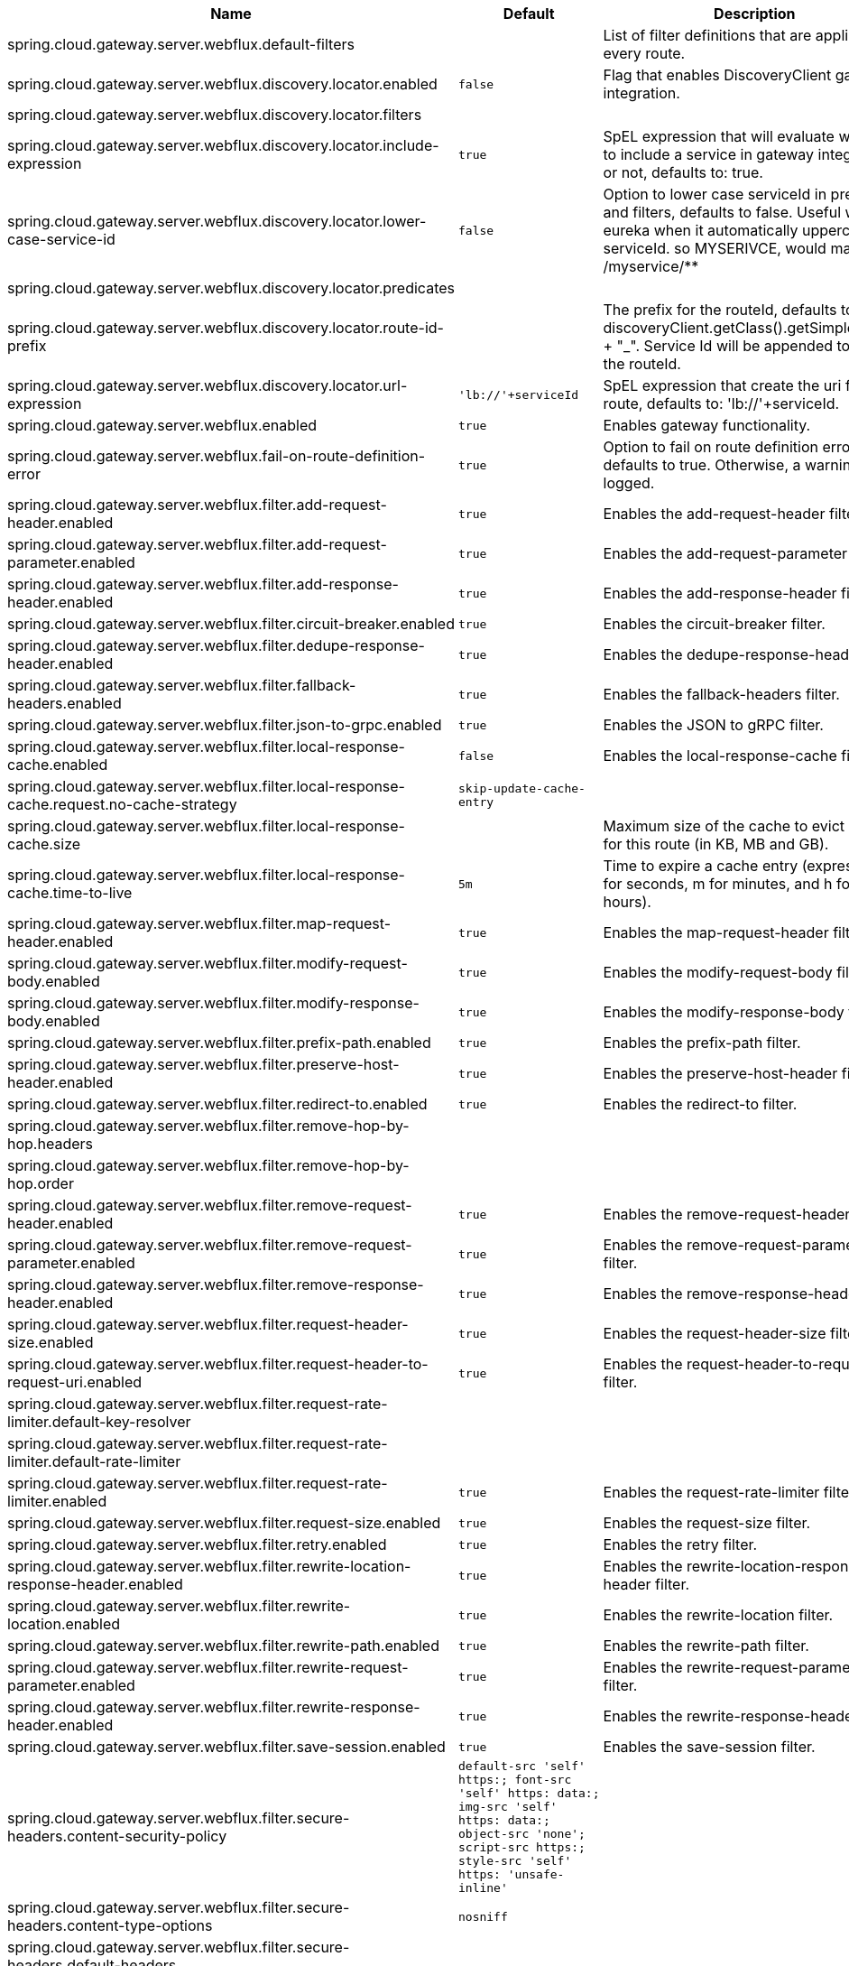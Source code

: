 |===
|Name | Default | Description

|spring.cloud.gateway.server.webflux.default-filters |  | List of filter definitions that are applied to every route.
|spring.cloud.gateway.server.webflux.discovery.locator.enabled | `+++false+++` | Flag that enables DiscoveryClient gateway integration.
|spring.cloud.gateway.server.webflux.discovery.locator.filters |  | 
|spring.cloud.gateway.server.webflux.discovery.locator.include-expression | `+++true+++` | SpEL expression that will evaluate whether to include a service in gateway integration or not, defaults to: true.
|spring.cloud.gateway.server.webflux.discovery.locator.lower-case-service-id | `+++false+++` | Option to lower case serviceId in predicates and filters, defaults to false. Useful with eureka when it automatically uppercases serviceId. so MYSERIVCE, would match /myservice/**
|spring.cloud.gateway.server.webflux.discovery.locator.predicates |  | 
|spring.cloud.gateway.server.webflux.discovery.locator.route-id-prefix |  | The prefix for the routeId, defaults to discoveryClient.getClass().getSimpleName() + "_". Service Id will be appended to create the routeId.
|spring.cloud.gateway.server.webflux.discovery.locator.url-expression | `+++'lb://'+serviceId+++` | SpEL expression that create the uri for each route, defaults to: 'lb://'+serviceId.
|spring.cloud.gateway.server.webflux.enabled | `+++true+++` | Enables gateway functionality.
|spring.cloud.gateway.server.webflux.fail-on-route-definition-error | `+++true+++` | Option to fail on route definition errors, defaults to true. Otherwise, a warning is logged.
|spring.cloud.gateway.server.webflux.filter.add-request-header.enabled | `+++true+++` | Enables the add-request-header filter.
|spring.cloud.gateway.server.webflux.filter.add-request-parameter.enabled | `+++true+++` | Enables the add-request-parameter filter.
|spring.cloud.gateway.server.webflux.filter.add-response-header.enabled | `+++true+++` | Enables the add-response-header filter.
|spring.cloud.gateway.server.webflux.filter.circuit-breaker.enabled | `+++true+++` | Enables the circuit-breaker filter.
|spring.cloud.gateway.server.webflux.filter.dedupe-response-header.enabled | `+++true+++` | Enables the dedupe-response-header filter.
|spring.cloud.gateway.server.webflux.filter.fallback-headers.enabled | `+++true+++` | Enables the fallback-headers filter.
|spring.cloud.gateway.server.webflux.filter.json-to-grpc.enabled | `+++true+++` | Enables the JSON to gRPC filter.
|spring.cloud.gateway.server.webflux.filter.local-response-cache.enabled | `+++false+++` | Enables the local-response-cache filter.
|spring.cloud.gateway.server.webflux.filter.local-response-cache.request.no-cache-strategy | `+++skip-update-cache-entry+++` | 
|spring.cloud.gateway.server.webflux.filter.local-response-cache.size |  | Maximum size of the cache to evict entries for this route (in KB, MB and GB).
|spring.cloud.gateway.server.webflux.filter.local-response-cache.time-to-live | `+++5m+++` | Time to expire a cache entry (expressed in s for seconds, m for minutes, and h for hours).
|spring.cloud.gateway.server.webflux.filter.map-request-header.enabled | `+++true+++` | Enables the map-request-header filter.
|spring.cloud.gateway.server.webflux.filter.modify-request-body.enabled | `+++true+++` | Enables the modify-request-body filter.
|spring.cloud.gateway.server.webflux.filter.modify-response-body.enabled | `+++true+++` | Enables the modify-response-body filter.
|spring.cloud.gateway.server.webflux.filter.prefix-path.enabled | `+++true+++` | Enables the prefix-path filter.
|spring.cloud.gateway.server.webflux.filter.preserve-host-header.enabled | `+++true+++` | Enables the preserve-host-header filter.
|spring.cloud.gateway.server.webflux.filter.redirect-to.enabled | `+++true+++` | Enables the redirect-to filter.
|spring.cloud.gateway.server.webflux.filter.remove-hop-by-hop.headers |  | 
|spring.cloud.gateway.server.webflux.filter.remove-hop-by-hop.order |  | 
|spring.cloud.gateway.server.webflux.filter.remove-request-header.enabled | `+++true+++` | Enables the remove-request-header filter.
|spring.cloud.gateway.server.webflux.filter.remove-request-parameter.enabled | `+++true+++` | Enables the remove-request-parameter filter.
|spring.cloud.gateway.server.webflux.filter.remove-response-header.enabled | `+++true+++` | Enables the remove-response-header filter.
|spring.cloud.gateway.server.webflux.filter.request-header-size.enabled | `+++true+++` | Enables the request-header-size filter.
|spring.cloud.gateway.server.webflux.filter.request-header-to-request-uri.enabled | `+++true+++` | Enables the request-header-to-request-uri filter.
|spring.cloud.gateway.server.webflux.filter.request-rate-limiter.default-key-resolver |  | 
|spring.cloud.gateway.server.webflux.filter.request-rate-limiter.default-rate-limiter |  | 
|spring.cloud.gateway.server.webflux.filter.request-rate-limiter.enabled | `+++true+++` | Enables the request-rate-limiter filter.
|spring.cloud.gateway.server.webflux.filter.request-size.enabled | `+++true+++` | Enables the request-size filter.
|spring.cloud.gateway.server.webflux.filter.retry.enabled | `+++true+++` | Enables the retry filter.
|spring.cloud.gateway.server.webflux.filter.rewrite-location-response-header.enabled | `+++true+++` | Enables the rewrite-location-response-header filter.
|spring.cloud.gateway.server.webflux.filter.rewrite-location.enabled | `+++true+++` | Enables the rewrite-location filter.
|spring.cloud.gateway.server.webflux.filter.rewrite-path.enabled | `+++true+++` | Enables the rewrite-path filter.
|spring.cloud.gateway.server.webflux.filter.rewrite-request-parameter.enabled | `+++true+++` | Enables the rewrite-request-parameter filter.
|spring.cloud.gateway.server.webflux.filter.rewrite-response-header.enabled | `+++true+++` | Enables the rewrite-response-header filter.
|spring.cloud.gateway.server.webflux.filter.save-session.enabled | `+++true+++` | Enables the save-session filter.
|spring.cloud.gateway.server.webflux.filter.secure-headers.content-security-policy | `+++default-src 'self' https:; font-src 'self' https: data:; img-src 'self' https: data:; object-src 'none'; script-src https:; style-src 'self' https: 'unsafe-inline'+++` | 
|spring.cloud.gateway.server.webflux.filter.secure-headers.content-type-options | `+++nosniff+++` | 
|spring.cloud.gateway.server.webflux.filter.secure-headers.default-headers |  | 
|spring.cloud.gateway.server.webflux.filter.secure-headers.disable |  | 
|spring.cloud.gateway.server.webflux.filter.secure-headers.disabled-headers |  | 
|spring.cloud.gateway.server.webflux.filter.secure-headers.download-options | `+++noopen+++` | 
|spring.cloud.gateway.server.webflux.filter.secure-headers.enabled | `+++true+++` | Enables the secure-headers filter.
|spring.cloud.gateway.server.webflux.filter.secure-headers.enabled-headers |  | 
|spring.cloud.gateway.server.webflux.filter.secure-headers.frame-options | `+++DENY+++` | 
|spring.cloud.gateway.server.webflux.filter.secure-headers.permissions-policy | `+++accelerometer=(), ambient-light-sensor=(), autoplay=(), battery=(), camera=(), cross-origin-isolated=(), display-capture=(), document-domain=(), encrypted-media=(), execution-while-not-rendered=(), execution-while-out-of-viewport=(), fullscreen=(), geolocation=(), gyroscope=(), keyboard-map=(), magnetometer=(), microphone=(), midi=(), navigation-override=(), payment=(), picture-in-picture=(), publickey-credentials-get=(), screen-wake-lock=(), sync-xhr=(), usb=(), web-share=(), xr-spatial-tracking=()+++` | 
|spring.cloud.gateway.server.webflux.filter.secure-headers.permitted-cross-domain-policies | `+++none+++` | 
|spring.cloud.gateway.server.webflux.filter.secure-headers.referrer-policy | `+++no-referrer+++` | 
|spring.cloud.gateway.server.webflux.filter.secure-headers.strict-transport-security | `+++max-age=631138519+++` | 
|spring.cloud.gateway.server.webflux.filter.secure-headers.xss-protection-header | `+++1 ; mode=block+++` | 
|spring.cloud.gateway.server.webflux.filter.set-path.enabled | `+++true+++` | Enables the set-path filter.
|spring.cloud.gateway.server.webflux.filter.set-request-header.enabled | `+++true+++` | Enables the set-request-header filter.
|spring.cloud.gateway.server.webflux.filter.set-request-host-header.enabled | `+++true+++` | Enables the set-request-host-header filter.
|spring.cloud.gateway.server.webflux.filter.set-response-header.enabled | `+++true+++` | Enables the set-response-header filter.
|spring.cloud.gateway.server.webflux.filter.set-status.enabled | `+++true+++` | Enables the set-status filter.
|spring.cloud.gateway.server.webflux.filter.strip-prefix.enabled | `+++true+++` | Enables the strip-prefix filter.
|spring.cloud.gateway.server.webflux.forwarded.by.enabled | `+++false+++` | Enables the Forwarded: by header part.
|spring.cloud.gateway.server.webflux.forwarded.enabled | `+++true+++` | Enables the ForwardedHeadersFilter.
|spring.cloud.gateway.server.webflux.global-filter.adapt-cached-body.enabled | `+++true+++` | Enables the adapt-cached-body global filter.
|spring.cloud.gateway.server.webflux.global-filter.forward-path.enabled | `+++true+++` | Enables the forward-path global filter.
|spring.cloud.gateway.server.webflux.global-filter.forward-routing.enabled | `+++true+++` | Enables the forward-routing global filter.
|spring.cloud.gateway.server.webflux.global-filter.load-balancer-client.enabled | `+++true+++` | Enables the load-balancer-client global filter.
|spring.cloud.gateway.server.webflux.global-filter.local-response-cache.enabled | `+++true+++` | Enables the local-response-cache filter for all routes, it allows to add a specific configuration at route level using LocalResponseCache filter.
|spring.cloud.gateway.server.webflux.global-filter.netty-routing.enabled | `+++true+++` | Enables the netty-routing global filter.
|spring.cloud.gateway.server.webflux.global-filter.netty-write-response.enabled | `+++true+++` | Enables the netty-write-response global filter.
|spring.cloud.gateway.server.webflux.global-filter.reactive-load-balancer-client.enabled | `+++true+++` | Enables the reactive-load-balancer-client global filter.
|spring.cloud.gateway.server.webflux.global-filter.remove-cached-body.enabled | `+++true+++` | Enables the remove-cached-body global filter.
|spring.cloud.gateway.server.webflux.global-filter.route-to-request-url.enabled | `+++true+++` | Enables the route-to-request-url global filter.
|spring.cloud.gateway.server.webflux.global-filter.websocket-routing.enabled | `+++true+++` | Enables the websocket-routing global filter.
|spring.cloud.gateway.server.webflux.globalcors.add-to-simple-url-handler-mapping | `+++false+++` | If global CORS config should be added to the URL handler.
|spring.cloud.gateway.server.webflux.globalcors.cors-configurations |  | 
|spring.cloud.gateway.server.webflux.handler-mapping.order | `+++1+++` | The order of RoutePredicateHandlerMapping.
|spring.cloud.gateway.server.webflux.httpclient.compression | `+++false+++` | Enables compression for Netty HttpClient.
|spring.cloud.gateway.server.webflux.httpclient.connect-timeout |  | The connect timeout in millis, the default is 30s.
|spring.cloud.gateway.server.webflux.httpclient.max-header-size |  | The max response header size.
|spring.cloud.gateway.server.webflux.httpclient.max-initial-line-length |  | The max initial line length.
|spring.cloud.gateway.server.webflux.httpclient.pool.acquire-timeout |  | Only for type FIXED, the maximum time in millis to wait for acquiring.
|spring.cloud.gateway.server.webflux.httpclient.pool.eviction-interval | `+++0+++` | Perform regular eviction checks in the background at a specified interval. Disabled by default ({@link Duration#ZERO})
|spring.cloud.gateway.server.webflux.httpclient.pool.leasing-strategy | `+++fifo+++` | Configures the leasing strategy for the pool (fifo or lifo), defaults to FIFO which is Netty's default.
|spring.cloud.gateway.server.webflux.httpclient.pool.max-connections |  | Only for type FIXED, the maximum number of connections before starting pending acquisition on existing ones.
|spring.cloud.gateway.server.webflux.httpclient.pool.max-idle-time |  | Time in millis after which the channel will be closed. If NULL, there is no max idle time.
|spring.cloud.gateway.server.webflux.httpclient.pool.max-life-time |  | Duration after which the channel will be closed. If NULL, there is no max life time.
|spring.cloud.gateway.server.webflux.httpclient.pool.metrics | `+++false+++` | Enables channel pools metrics to be collected and registered in Micrometer. Disabled by default.
|spring.cloud.gateway.server.webflux.httpclient.pool.name | `+++proxy+++` | The channel pool map name, defaults to proxy.
|spring.cloud.gateway.server.webflux.httpclient.pool.type | `+++elastic+++` | Type of pool for HttpClient to use (elastic, fixed or disabled).
|spring.cloud.gateway.server.webflux.httpclient.proxy.host |  | Hostname for proxy configuration of Netty HttpClient.
|spring.cloud.gateway.server.webflux.httpclient.proxy.non-proxy-hosts-pattern |  | Regular expression (Java) for a configured list of hosts. that should be reached directly, bypassing the proxy
|spring.cloud.gateway.server.webflux.httpclient.proxy.password |  | Password for proxy configuration of Netty HttpClient.
|spring.cloud.gateway.server.webflux.httpclient.proxy.port |  | Port for proxy configuration of Netty HttpClient.
|spring.cloud.gateway.server.webflux.httpclient.proxy.type | `+++http+++` | proxyType for proxy configuration of Netty HttpClient (http, socks4 or socks5).
|spring.cloud.gateway.server.webflux.httpclient.proxy.username |  | Username for proxy configuration of Netty HttpClient.
|spring.cloud.gateway.server.webflux.httpclient.response-timeout |  | The response timeout.
|spring.cloud.gateway.server.webflux.httpclient.ssl.close-notify-flush-timeout | `+++3000ms+++` | SSL close_notify flush timeout. Default to 3000 ms.
|spring.cloud.gateway.server.webflux.httpclient.ssl.close-notify-read-timeout | `+++0+++` | SSL close_notify read timeout. Default to 0 ms.
|spring.cloud.gateway.server.webflux.httpclient.ssl.handshake-timeout | `+++10000ms+++` | SSL handshake timeout. Default to 10000 ms
|spring.cloud.gateway.server.webflux.httpclient.ssl.key-password |  | Key password, default is same as keyStorePassword.
|spring.cloud.gateway.server.webflux.httpclient.ssl.key-store |  | Keystore path for Netty HttpClient.
|spring.cloud.gateway.server.webflux.httpclient.ssl.key-store-password |  | Keystore password.
|spring.cloud.gateway.server.webflux.httpclient.ssl.key-store-provider |  | Keystore provider for Netty HttpClient, optional field.
|spring.cloud.gateway.server.webflux.httpclient.ssl.key-store-type | `+++JKS+++` | Keystore type for Netty HttpClient, default is JKS.
|spring.cloud.gateway.server.webflux.httpclient.ssl.ssl-bundle |  | The name of the SSL bundle to use.
|spring.cloud.gateway.server.webflux.httpclient.ssl.trusted-x509-certificates |  | Trusted certificates for verifying the remote endpoint's certificate.
|spring.cloud.gateway.server.webflux.httpclient.ssl.use-insecure-trust-manager | `+++false+++` | Installs the netty InsecureTrustManagerFactory. This is insecure and not suitable for production.
|spring.cloud.gateway.server.webflux.httpclient.websocket.max-frame-payload-length |  | Max frame payload length.
|spring.cloud.gateway.server.webflux.httpclient.websocket.proxy-ping | `+++true+++` | Proxy ping frames to downstream services, defaults to true.
|spring.cloud.gateway.server.webflux.httpclient.wiretap | `+++false+++` | Enables wiretap debugging for Netty HttpClient.
|spring.cloud.gateway.server.webflux.httpserver.wiretap | `+++false+++` | Enables wiretap debugging for Netty HttpServer.
|spring.cloud.gateway.server.webflux.loadbalancer.use404 | `+++false+++` | 
|spring.cloud.gateway.server.webflux.metrics.enabled | `+++false+++` | Enables the collection of metrics data.
|spring.cloud.gateway.server.webflux.metrics.prefix | `+++spring.cloud.gateway+++` | The prefix of all metrics emitted by gateway.
|spring.cloud.gateway.server.webflux.metrics.tags |  | Tags map that added to metrics.
|spring.cloud.gateway.server.webflux.observability.enabled | `+++true+++` | If Micrometer Observability support should be turned on.
|spring.cloud.gateway.server.webflux.predicate.after.enabled | `+++true+++` | Enables the after predicate.
|spring.cloud.gateway.server.webflux.predicate.before.enabled | `+++true+++` | Enables the before predicate.
|spring.cloud.gateway.server.webflux.predicate.between.enabled | `+++true+++` | Enables the between predicate.
|spring.cloud.gateway.server.webflux.predicate.cloud-foundry-route-service.enabled | `+++true+++` | Enables the cloud-foundry-route-service predicate.
|spring.cloud.gateway.server.webflux.predicate.cookie.enabled | `+++true+++` | Enables the cookie predicate.
|spring.cloud.gateway.server.webflux.predicate.header.enabled | `+++true+++` | Enables the header predicate.
|spring.cloud.gateway.server.webflux.predicate.host.enabled | `+++true+++` | Enables the host predicate.
|spring.cloud.gateway.server.webflux.predicate.host.include-port | `+++true+++` | Include the port in matching the host name.
|spring.cloud.gateway.server.webflux.predicate.method.enabled | `+++true+++` | Enables the method predicate.
|spring.cloud.gateway.server.webflux.predicate.path.enabled | `+++true+++` | Enables the path predicate.
|spring.cloud.gateway.server.webflux.predicate.query.enabled | `+++true+++` | Enables the query predicate.
|spring.cloud.gateway.server.webflux.predicate.read-body.enabled | `+++true+++` | Enables the read-body predicate.
|spring.cloud.gateway.server.webflux.predicate.remote-addr.enabled | `+++true+++` | Enables the remote-addr predicate.
|spring.cloud.gateway.server.webflux.predicate.weight.enabled | `+++true+++` | Enables the weight predicate.
|spring.cloud.gateway.server.webflux.predicate.xforwarded-remote-addr.enabled | `+++true+++` | Enables the xforwarded-remote-addr predicate.
|spring.cloud.gateway.server.webflux.redis-rate-limiter.burst-capacity-header | `+++X-RateLimit-Burst-Capacity+++` | The name of the header that returns the burst capacity configuration.
|spring.cloud.gateway.server.webflux.redis-rate-limiter.config |  | 
|spring.cloud.gateway.server.webflux.redis-rate-limiter.include-headers | `+++true+++` | Whether or not to include headers containing rate limiter information, defaults to true.
|spring.cloud.gateway.server.webflux.redis-rate-limiter.remaining-header | `+++X-RateLimit-Remaining+++` | The name of the header that returns number of remaining requests during the current second.
|spring.cloud.gateway.server.webflux.redis-rate-limiter.replenish-rate-header | `+++X-RateLimit-Replenish-Rate+++` | The name of the header that returns the replenish rate configuration.
|spring.cloud.gateway.server.webflux.redis-rate-limiter.requested-tokens-header | `+++X-RateLimit-Requested-Tokens+++` | The name of the header that returns the requested tokens configuration.
|spring.cloud.gateway.server.webflux.redis-route-definition-repository.enabled | `+++true+++` | If RedisRouteDefinitionRepository should be enabled.
|spring.cloud.gateway.server.webflux.restrictive-property-accessor.enabled | `+++true+++` | Restricts method and property access in SpEL.
|spring.cloud.gateway.server.webflux.route-filter-cache-enabled | `+++false+++` | Enables the route filter cache, defaults to false.
|spring.cloud.gateway.server.webflux.route-refresh-listener.enabled | `+++true+++` | If RouteRefreshListener should be turned on.
|spring.cloud.gateway.server.webflux.routes |  | List of Routes.
|spring.cloud.gateway.server.webflux.set-status.original-status-header-name |  | The name of the header which contains http code of the proxied request.
|spring.cloud.gateway.server.webflux.streaming-media-types |  | 
|spring.cloud.gateway.server.webflux.trusted-proxies |  | Regular expression defining proxies that are trusted when they appear in a Forwarded or X-Forwarded header.
|spring.cloud.gateway.server.webflux.version.default-version |  | The defaultVersion.
|spring.cloud.gateway.server.webflux.version.detect-supported-versions | `+++true+++` | Flag whether to use API versions that appear in mappings for supported version validation (true), or use only explicitly configured versions (false). Defaults to true.
|spring.cloud.gateway.server.webflux.version.header-name |  | The header name used to extract the API Version.
|spring.cloud.gateway.server.webflux.version.media-type |  | The media type name used to extract the API Version.
|spring.cloud.gateway.server.webflux.version.media-type-param-name |  | The media type parameter name used to extract the API Version.
|spring.cloud.gateway.server.webflux.version.path-segment |  | The index of a path segment used to extract the API Version.
|spring.cloud.gateway.server.webflux.version.request-param-name |  | The request parameter name used to extract the API Version.
|spring.cloud.gateway.server.webflux.version.required | `+++false+++` | 
|spring.cloud.gateway.server.webflux.version.supported-versions |  | 
|spring.cloud.gateway.server.webflux.x-forwarded.enabled | `+++true+++` | If the XForwardedHeadersFilter is enabled.
|spring.cloud.gateway.server.webflux.x-forwarded.for-append | `+++true+++` | If appending X-Forwarded-For as a list is enabled.
|spring.cloud.gateway.server.webflux.x-forwarded.for-enabled | `+++true+++` | If X-Forwarded-For is enabled.
|spring.cloud.gateway.server.webflux.x-forwarded.host-append | `+++true+++` | If appending X-Forwarded-Host as a list is enabled.
|spring.cloud.gateway.server.webflux.x-forwarded.host-enabled | `+++true+++` | If X-Forwarded-Host is enabled.
|spring.cloud.gateway.server.webflux.x-forwarded.order | `+++0+++` | The order of the XForwardedHeadersFilter.
|spring.cloud.gateway.server.webflux.x-forwarded.port-append | `+++true+++` | If appending X-Forwarded-Port as a list is enabled.
|spring.cloud.gateway.server.webflux.x-forwarded.port-enabled | `+++true+++` | If X-Forwarded-Port is enabled.
|spring.cloud.gateway.server.webflux.x-forwarded.prefix-append | `+++true+++` | If appending X-Forwarded-Prefix as a list is enabled.
|spring.cloud.gateway.server.webflux.x-forwarded.prefix-enabled | `+++true+++` | If X-Forwarded-Prefix is enabled.
|spring.cloud.gateway.server.webflux.x-forwarded.proto-append | `+++true+++` | If appending X-Forwarded-Proto as a list is enabled.
|spring.cloud.gateway.server.webflux.x-forwarded.proto-enabled | `+++true+++` | If X-Forwarded-Proto is enabled.
|spring.cloud.gateway.server.webmvc.form-filter.enabled | `+++true+++` | Enables the form-filter.
|spring.cloud.gateway.server.webmvc.forwarded-request-headers-filter.enabled | `+++true+++` | Enables the forwarded-request-headers-filter.
|spring.cloud.gateway.server.webmvc.remove-content-length-request-headers-filter.enabled | `+++true+++` | Enables the remove-content-length-request-headers-filter.
|spring.cloud.gateway.server.webmvc.remove-hop-by-hop-request-headers-filter.enabled | `+++true+++` | Enables the remove-hop-by-hop-request-headers-filter.
|spring.cloud.gateway.server.webmvc.remove-hop-by-hop-response-headers-filter.enabled | `+++true+++` | Enables the remove-hop-by-hop-response-headers-filter.
|spring.cloud.gateway.server.webmvc.remove-http2-status-response-headers-filter.enabled | `+++true+++` | Enables the remove-http2-status-response-headers-filter.
|spring.cloud.gateway.server.webmvc.routes |  | List of Routes.
|spring.cloud.gateway.server.webmvc.routes-map |  | Map of Routes.
|spring.cloud.gateway.server.webmvc.streaming-buffer-size | `+++16384+++` | Buffer size for streaming media mime-types.
|spring.cloud.gateway.server.webmvc.streaming-media-types |  | Mime-types that are streaming.
|spring.cloud.gateway.server.webmvc.transfer-encoding-normalization-request-headers-filter.enabled | `+++true+++` | Enables the transfer-encoding-normalization-request-headers-filter.
|spring.cloud.gateway.server.webmvc.trusted-proxies |  | Regular expression defining proxies that are trusted when they appear in a Forwarded of X-Forwarded header.
|spring.cloud.gateway.server.webmvc.weight-calculator-filter.enabled | `+++true+++` | Enables the weight-calculator-filter.
|spring.cloud.gateway.server.webmvc.x-forwarded-request-headers-filter.enabled | `+++true+++` | If the XForwardedHeadersFilter is enabled.
|spring.cloud.gateway.server.webmvc.x-forwarded-request-headers-filter.for-append | `+++true+++` | If appending X-Forwarded-For as a list is enabled.
|spring.cloud.gateway.server.webmvc.x-forwarded-request-headers-filter.for-enabled | `+++true+++` | If X-Forwarded-For is enabled.
|spring.cloud.gateway.server.webmvc.x-forwarded-request-headers-filter.host-append | `+++true+++` | If appending X-Forwarded-Host as a list is enabled.
|spring.cloud.gateway.server.webmvc.x-forwarded-request-headers-filter.host-enabled | `+++true+++` | If X-Forwarded-Host is enabled.
|spring.cloud.gateway.server.webmvc.x-forwarded-request-headers-filter.order | `+++0+++` | The order of the XForwardedHeadersFilter.
|spring.cloud.gateway.server.webmvc.x-forwarded-request-headers-filter.port-append | `+++true+++` | If appending X-Forwarded-Port as a list is enabled.
|spring.cloud.gateway.server.webmvc.x-forwarded-request-headers-filter.port-enabled | `+++true+++` | If X-Forwarded-Port is enabled.
|spring.cloud.gateway.server.webmvc.x-forwarded-request-headers-filter.prefix-append | `+++true+++` | If appending X-Forwarded-Prefix as a list is enabled.
|spring.cloud.gateway.server.webmvc.x-forwarded-request-headers-filter.prefix-enabled | `+++true+++` | If X-Forwarded-Prefix is enabled.
|spring.cloud.gateway.server.webmvc.x-forwarded-request-headers-filter.proto-append | `+++true+++` | If appending X-Forwarded-Proto as a list is enabled.
|spring.cloud.gateway.server.webmvc.x-forwarded-request-headers-filter.proto-enabled | `+++true+++` | If X-Forwarded-Proto is enabled.

|===